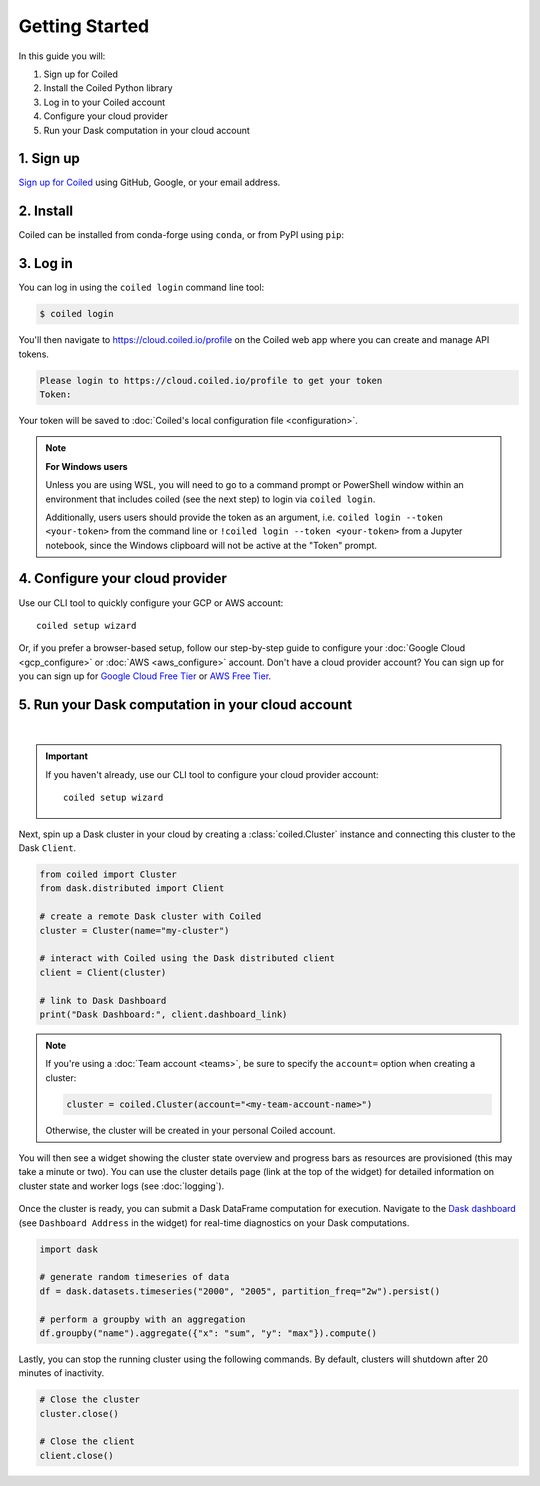 ===============
Getting Started
===============

In this guide you will:

#. Sign up for Coiled
#. Install the Coiled Python library
#. Log in to your Coiled account
#. Configure your cloud provider
#. Run your Dask computation in your cloud account

1. Sign up
----------

`Sign up for Coiled <https://cloud.coiled.io/signup>`_ using GitHub, Google, or your email address.

2. Install
----------

Coiled can be installed from conda-forge using ``conda``, or from PyPI using ``pip``:

.. tabs::

    .. tab:: Install with conda

        .. code-block:: bash

            conda install -c conda-forge coiled-runtime python=3.9

    .. tab:: Install with pip

        .. code-block:: bash

            python3 -m pip install coiled-runtime

.. raw:: html

    <script src="https://fast.wistia.com/embed/medias/6tv2je5v29.jsonp" async></script><script src="https://fast.wistia.com/assets/external/E-v1.js" async></script><div class="wistia_responsive_padding" style="padding:56.25% 0 0 0;position:relative;"><div class="wistia_responsive_wrapper" style="height:100%;left:0;position:absolute;top:0;width:100%;"><div class="wistia_embed wistia_async_6tv2je5v29 videoFoam=true" style="height:100%;position:relative;width:100%"><div class="wistia_swatch" style="height:100%;left:0;opacity:0;overflow:hidden;position:absolute;top:0;transition:opacity 200ms;width:100%;"><img src="https://fast.wistia.com/embed/medias/6tv2je5v29/swatch" style="filter:blur(5px);height:100%;object-fit:contain;width:100%;" alt="" aria-hidden="true" onload="this.parentNode.style.opacity=1;" /></div></div></div></div>
        
.. _coiled-setup:

3. Log in
---------

You can log in using the ``coiled login`` command line tool:

.. code-block:: bash

    $ coiled login

You'll then navigate to https://cloud.coiled.io/profile on the Coiled web
app where you can create and manage API tokens.

.. code-block:: bash

    Please login to https://cloud.coiled.io/profile to get your token
    Token:

Your token will be saved to :doc:`Coiled's local configuration file <configuration>`.

.. note:: **For Windows users**
    
    Unless you are using WSL, you will need to go to a command 
    prompt or PowerShell window within an environment
    that includes coiled (see the next step) to login via ``coiled login``.
    
    Additionally, users users should provide the token as an argument, i.e.
    ``coiled login --token <your-token>`` from the command line or
    ``!coiled login --token <your-token>`` from a Jupyter notebook, since
    the Windows clipboard will not be active at the "Token" prompt.

.. raw:: html

    <script src="https://fast.wistia.com/embed/medias/04blcgav4s.jsonp" async></script><script src="https://fast.wistia.com/assets/external/E-v1.js" async></script><div class="wistia_responsive_padding" style="padding:56.25% 0 0 0;position:relative;"><div class="wistia_responsive_wrapper" style="height:100%;left:0;position:absolute;top:0;width:100%;"><div class="wistia_embed wistia_async_04blcgav4s videoFoam=true" style="height:100%;position:relative;width:100%"><div class="wistia_swatch" style="height:100%;left:0;opacity:0;overflow:hidden;position:absolute;top:0;transition:opacity 200ms;width:100%;"><img src="https://fast.wistia.com/embed/medias/04blcgav4s/swatch" style="filter:blur(5px);height:100%;object-fit:contain;width:100%;" alt="" aria-hidden="true" onload="this.parentNode.style.opacity=1;" /></div></div></div></div>

4. Configure your cloud provider
--------------------------------

Use our CLI tool to quickly configure your GCP or AWS account::

    coiled setup wizard

Or, if you prefer a browser-based setup, follow our step-by-step guide to configure your :doc:`Google Cloud <gcp_configure>` or :doc:`AWS <aws_configure>` account.
Don't have a cloud provider account? You can sign up for you can sign up for
`Google Cloud Free Tier <https://cloud.google.com/free>`_ or `AWS Free Tier <https://aws.amazon.com/free>`_.

.. _first-computation:

5. Run your Dask computation in your cloud account
--------------------------------------------------

.. raw:: html

    <script src="https://fast.wistia.com/embed/medias/qscpe0cicc.jsonp" async></script><script src="https://fast.wistia.com/assets/external/E-v1.js" async></script><div class="wistia_responsive_padding" style="padding:56.25% 0 0 0;position:relative;"><div class="wistia_responsive_wrapper" style="height:100%;left:0;position:absolute;top:0;width:100%;"><div class="wistia_embed wistia_async_qscpe0cicc videoFoam=true" style="height:100%;position:relative;width:100%"><div class="wistia_swatch" style="height:100%;left:0;opacity:0;overflow:hidden;position:absolute;top:0;transition:opacity 200ms;width:100%;"><img src="https://fast.wistia.com/embed/medias/qscpe0cicc/swatch" style="filter:blur(5px);height:100%;object-fit:contain;width:100%;" alt="" aria-hidden="true" onload="this.parentNode.style.opacity=1;" /></div></div></div></div>

|

.. important::
    If you haven't already, use our CLI tool to configure your cloud provider account::
        
        coiled setup wizard

Next, spin up a Dask cluster in your cloud by creating a :class:`coiled.Cluster` instance
and connecting this cluster to the Dask ``Client``.

.. code-block:: python

    from coiled import Cluster
    from dask.distributed import Client

    # create a remote Dask cluster with Coiled
    cluster = Cluster(name="my-cluster")

    # interact with Coiled using the Dask distributed client
    client = Client(cluster)

    # link to Dask Dashboard
    print("Dask Dashboard:", client.dashboard_link)


.. note::
   If you're using a :doc:`Team account <teams>`, be sure to specify
   the ``account=`` option when creating a cluster:

   .. code-block:: python

      cluster = coiled.Cluster(account="<my-team-account-name>")

   Otherwise, the cluster will be created in your personal Coiled account.

You will then see a widget showing the cluster state overview and
progress bars as resources are provisioned (this may take a minute or two).
You can use the cluster details page (link at the top of the widget) for detailed information on cluster state and worker logs (see :doc:`logging`).

.. figure:: images/widget-gif.gif
   :alt: Terminal dashboard displaying the Coiled cluster status overview, configuration, and Dask worker states.

Once the cluster is ready, you can submit a Dask DataFrame computation for execution. Navigate to the `Dask dashboard <https://docs.dask.org/en/stable/dashboard.html>`_ (see ``Dashboard Address`` in the widget) for real-time diagnostics on your Dask computations.

.. code-block:: python

    import dask

    # generate random timeseries of data
    df = dask.datasets.timeseries("2000", "2005", partition_freq="2w").persist()

    # perform a groupby with an aggregation
    df.groupby("name").aggregate({"x": "sum", "y": "max"}).compute()

Lastly, you can stop the running cluster using the following commands.
By default, clusters will shutdown after 20 minutes of inactivity.

.. code-block:: python

    # Close the cluster
    cluster.close()

    # Close the client
    client.close()
